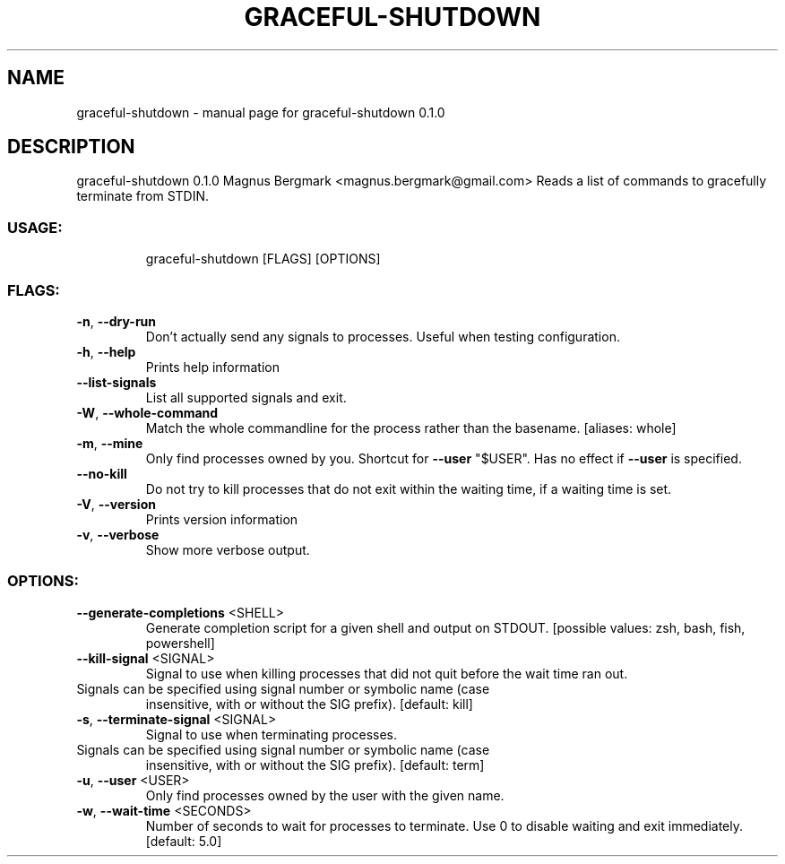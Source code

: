 .\" DO NOT MODIFY THIS FILE!  It was generated by help2man 1.47.6.
.TH GRACEFUL-SHUTDOWN "1" "September 2018" "graceful-shutdown 0.1.0" "User Commands"
.SH NAME
graceful-shutdown \- manual page for graceful-shutdown 0.1.0
.SH DESCRIPTION
graceful\-shutdown 0.1.0
Magnus Bergmark <magnus.bergmark@gmail.com>
Reads a list of commands to gracefully terminate from STDIN.
.SS "USAGE:"
.IP
graceful\-shutdown [FLAGS] [OPTIONS]
.SS "FLAGS:"
.TP
\fB\-n\fR, \fB\-\-dry\-run\fR
Don't actually send any signals to processes. Useful when testing configuration.
.TP
\fB\-h\fR, \fB\-\-help\fR
Prints help information
.TP
\fB\-\-list\-signals\fR
List all supported signals and exit.
.TP
\fB\-W\fR, \fB\-\-whole\-command\fR
Match the whole commandline for the process rather than the basename. [aliases: whole]
.TP
\fB\-m\fR, \fB\-\-mine\fR
Only find processes owned by you. Shortcut for \fB\-\-user\fR "$USER". Has no effect if \fB\-\-user\fR is
specified.
.TP
\fB\-\-no\-kill\fR
Do not try to kill processes that do not exit within the waiting time, if a waiting time is
set.
.TP
\fB\-V\fR, \fB\-\-version\fR
Prints version information
.TP
\fB\-v\fR, \fB\-\-verbose\fR
Show more verbose output.
.SS "OPTIONS:"
.TP
\fB\-\-generate\-completions\fR <SHELL>
Generate completion script for a given shell and output on STDOUT. [possible
values: zsh, bash, fish, powershell]
.TP
\fB\-\-kill\-signal\fR <SIGNAL>
Signal to use when killing processes that did not quit before the wait time
ran out.
.TP
Signals can be specified using signal number or symbolic name (case
insensitive, with or without the SIG prefix). [default: kill]
.TP
\fB\-s\fR, \fB\-\-terminate\-signal\fR <SIGNAL>
Signal to use when terminating processes.
.TP
Signals can be specified using signal number or symbolic name (case
insensitive, with or without the SIG prefix). [default: term]
.TP
\fB\-u\fR, \fB\-\-user\fR <USER>
Only find processes owned by the user with the given name.
.TP
\fB\-w\fR, \fB\-\-wait\-time\fR <SECONDS>
Number of seconds to wait for processes to terminate. Use 0 to disable waiting
and exit immediately. [default: 5.0]
